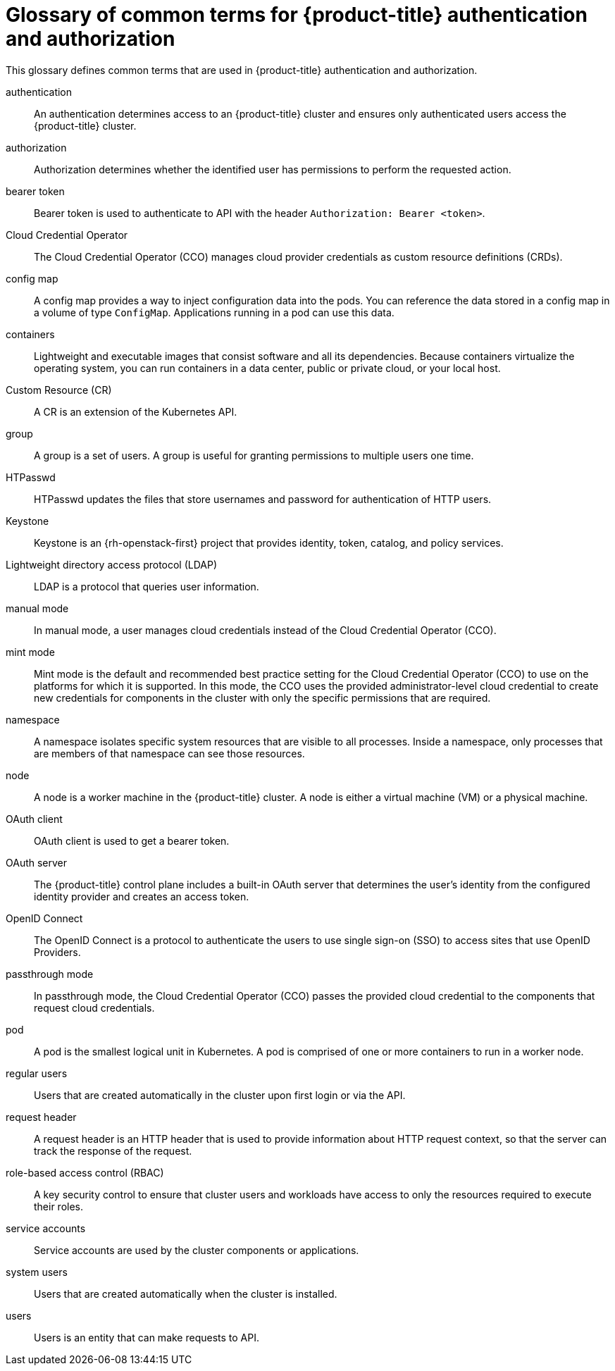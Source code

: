 // Module included in the following assemblies:
//
// * authentication/index.adoc

:_mod-docs-content-type: REFERENCE
[id="openshift-auth-common-terms_{context}"]
= Glossary of common terms for {product-title} authentication and authorization

This glossary defines common terms that are used in {product-title} authentication and authorization.

authentication::
An authentication determines access to an {product-title} cluster and ensures only authenticated users access the {product-title} cluster.

authorization::
Authorization determines whether the identified user has permissions to perform the requested action.

bearer token::
Bearer token is used to authenticate to API with the header `Authorization: Bearer <token>`.

Cloud Credential Operator::
The Cloud Credential Operator (CCO) manages cloud provider credentials as custom resource definitions (CRDs).

config map::
A config map provides a way to inject configuration data into the pods. You can reference the data stored in a config map in a volume of type `ConfigMap`. Applications running in a pod can use this data.

containers::
Lightweight and executable images that consist software and all its dependencies. Because containers virtualize the operating system, you can run containers in a data center, public or private cloud, or your local host.

Custom Resource (CR)::
A CR is an extension of the Kubernetes API.

group::
A group is a set of users. A group is useful for granting permissions to multiple users one time.

HTPasswd::
HTPasswd updates the files that store usernames and password for authentication of HTTP users.

Keystone::
Keystone is an {rh-openstack-first} project that provides identity, token, catalog, and policy services.

Lightweight directory access protocol (LDAP)::
LDAP is a protocol that queries user information.

manual mode::
In manual mode, a user manages cloud credentials instead of the Cloud Credential Operator (CCO).

mint mode::
Mint mode is the default and recommended best practice setting for the Cloud Credential Operator (CCO) to use on the platforms for which it is supported. In this mode, the CCO uses the provided administrator-level cloud credential to create new credentials for components in the cluster with only the specific permissions that are required.

namespace::
A namespace isolates specific system resources that are visible to all processes. Inside a namespace, only processes that are members of that namespace can see those resources.

node::
A node is a worker machine in the {product-title} cluster. A node is either a virtual machine (VM) or a physical machine.

OAuth client::
OAuth client is used to get a bearer token.

OAuth server::
The {product-title} control plane includes a built-in OAuth server that determines the user’s identity from the configured identity provider and creates an access token.

OpenID Connect::
The OpenID Connect is a protocol to authenticate the users to use single sign-on (SSO) to access sites that use OpenID Providers.

passthrough mode::
In passthrough mode, the Cloud Credential Operator (CCO) passes the provided cloud credential to the components that request cloud credentials.

pod::
A pod is the smallest logical unit in Kubernetes. A pod is comprised of one or more containers to run in a worker node.

regular users::
Users that are created automatically in the cluster upon first login or via the API.

request header::
A request header is an HTTP header that is used to provide information about HTTP request context, so that the server can track the response of the request.

role-based access control (RBAC)::
A key security control to ensure that cluster users and workloads have access to only the resources required to execute their roles.

service accounts::
Service accounts are used by the cluster components or applications.

system users::
Users that are created automatically when the cluster is installed.

users::
Users is an entity that can make requests to API.
